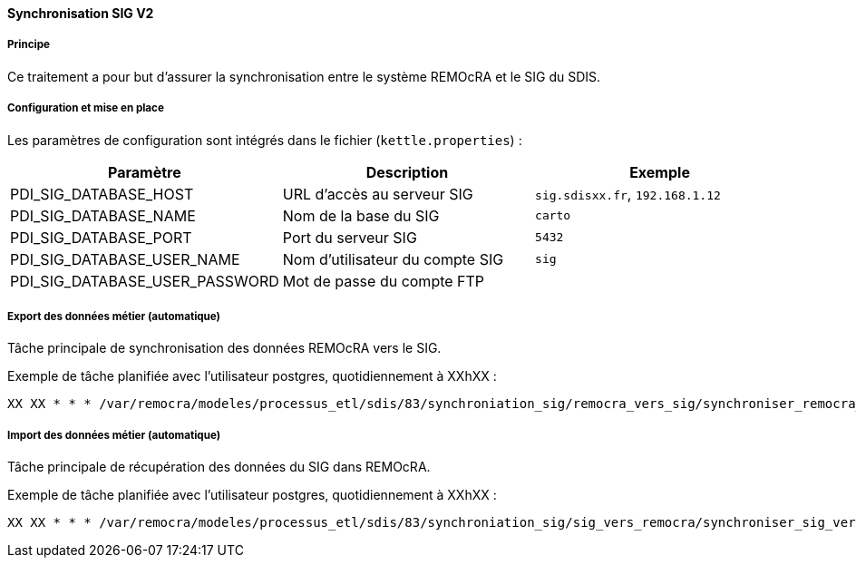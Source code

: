 ==== Synchronisation SIG V2

===== Principe

Ce traitement a pour but d'assurer la synchronisation entre le système REMOcRA et le SIG du SDIS.

===== Configuration et mise en place

Les paramètres de configuration sont intégrés dans le fichier (```kettle.properties```) :

[width="100%",options="header"]
|====================
| Paramètre | Description | Exemple
| PDI_SIG_DATABASE_HOST | URL d’accès au serveur SIG | ```sig.sdisxx.fr```, `192.168.1.12`
| PDI_SIG_DATABASE_NAME | Nom de la base du SIG | ```carto```
| PDI_SIG_DATABASE_PORT | Port du serveur SIG | ```5432```
| PDI_SIG_DATABASE_USER_NAME | Nom d’utilisateur du compte SIG | ```sig```
| PDI_SIG_DATABASE_USER_PASSWORD | Mot de passe du compte FTP |
|====================

===== Export des données métier (automatique)
Tâche principale de synchronisation des données REMOcRA vers le SIG.

Exemple de tâche planifiée avec l'utilisateur postgres, quotidiennement à XXhXX :
[source]
----
XX XX * * * /var/remocra/modeles/processus_etl/sdis/83/synchroniation_sig/remocra_vers_sig/synchroniser_remocra_vers_sig.sh >> /var/remocra/pdi/log/remocra_synchroniser_remocra_vers_sig.log 2>&1
----

===== Import des données métier (automatique)
Tâche principale de récupération des données du SIG dans REMOcRA.

Exemple de tâche planifiée avec l'utilisateur postgres, quotidiennement à XXhXX :
[source]
----
XX XX * * * /var/remocra/modeles/processus_etl/sdis/83/synchroniation_sig/sig_vers_remocra/synchroniser_sig_vers_remocra.sh >> /var/remocra/pdi/log/remocra_synchroniser_sig_vers_remocra.log 2>&1
----
